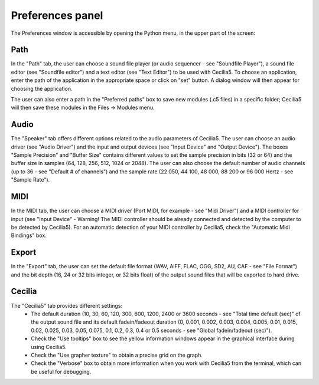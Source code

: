 Preferences panel
======================

The Preferences window is accessible by opening the Python menu, in the upper part of the screen:

.. image:: /images/Menu_preferences.png

Path
--------

In the "Path" tab, the user can choose a sound file player (or audio sequencer - see "Soundfile Player"), a sound file editor (see "Soundfile editor") and a text editor (see "Text Editor") to be used with Cecilia5. To choose an application, enter the path of the application in the appropriate space or click on "set" button. A dialog window will then appear for choosing the application.

The user can also enter a path in the "Preferred paths" box to save new modules (.c5 files) in a specific folder; Cecilia5 will then save these modules in the Files -> Modules menu.


.. image:: /images/Onglet_dossier.png

Audio
--------

The "Speaker" tab offers different options related to the audio parameters of Cecilia5. The user can choose an audio driver (see "Audio Driver") and the input and output devices (see "Input Device" and "Output Device").
The boxes "Sample Precision" and "Buffer Size" contains different values to set the sample precision in bits (32 or 64) and the buffer size in samples (64, 128, 256, 512, 1024 or 2048). The user can also choose the default number of audio channels (up to 36 - see "Default # of channels") and the sample rate (22 050, 44 100, 48 000, 88 200 or 96 000 Hertz - see "Sample Rate").

.. image:: /images/Onglet_haut-parleur.png

MIDI
-------

In the MIDI tab, the user can choose a MIDI driver (Port MIDI, for example - see "Midi Driver") and a MIDI controller for input (see "Input Device" - Warning! The MIDI controller should be already connected and detected by the computer to be detected by Cecilia5). For an automatic detection of your MIDI controller by Cecilia5, check the "Automatic Midi Bindings" box.

.. image:: /images/Onglet_MIDI.png

Export
----------

In the "Export" tab, the user can set the default file format (WAV, AIFF, FLAC, OGG, SD2, AU, CAF - see "File Format") and the bit depth (16, 24 or 32 bits integer, or 32 bits float) of the output sound files that will be exported to hard drive.

.. image:: /images/Onglet_export.png

Cecilia
--------

The "Cecilia5" tab provides different settings:
    - The default duration (10, 30, 60, 120, 300, 600, 1200, 2400 or 3600 seconds - see "Total time default (sec)" of the output sound file and its default fadein/fadeout duration (0, 0.001, 0.002, 0.003, 0.004, 0.005, 0.01, 0.015, 0.02, 0.025, 0.03, 0.05, 0.075, 0.1, 0.2, 0.3, 0.4 or 0.5 seconds - see "Global fadein/fadeout (sec)").
    - Check the "Use tooltips" box to see the yellow information windows appear in the graphical interface during using Cecilia5.
    - Check the "Use grapher texture" to obtain a precise grid on the graph.
    - Check the "Verbose" box to obtain more information when you work with Cecilia5 from the terminal, which can be useful for debugging.

.. image:: /images/Onglet_Cecilia5.png
